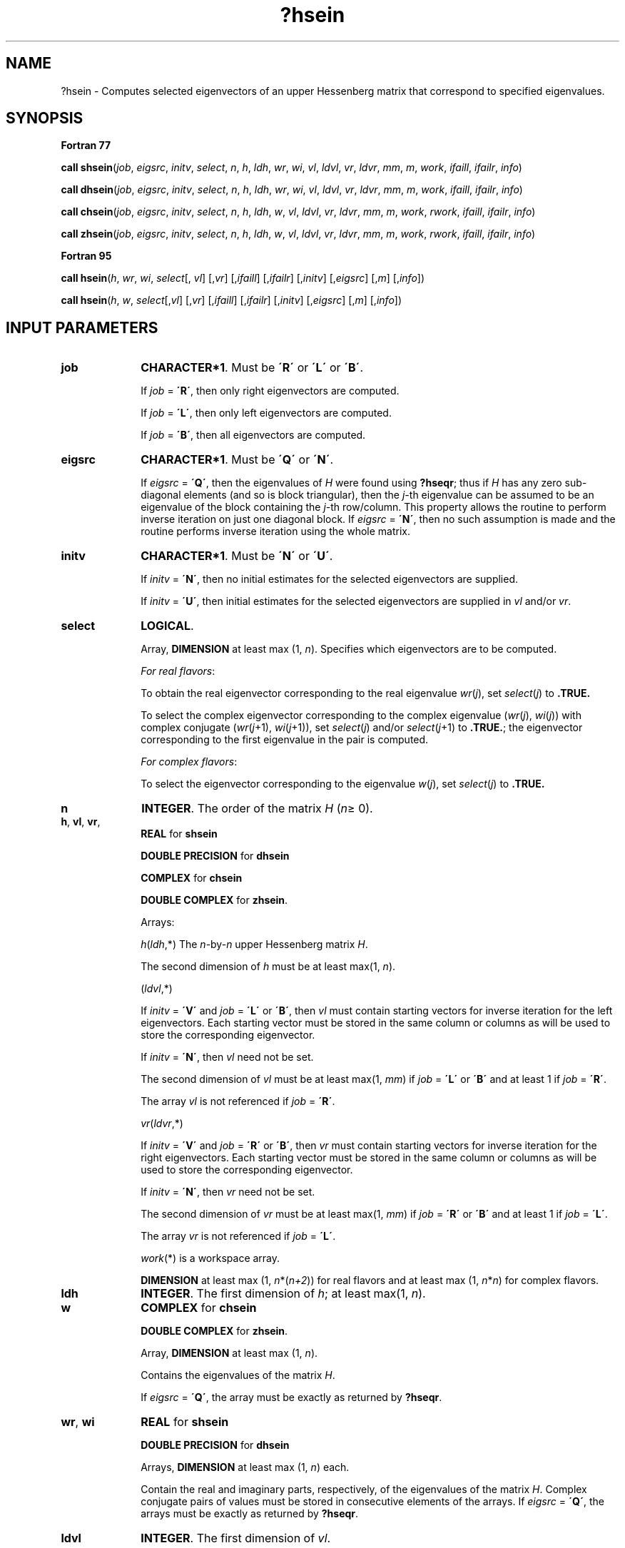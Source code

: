 .\" Copyright (c) 2002 \- 2008 Intel Corporation
.\" All rights reserved.
.\"
.TH ?hsein 3 "Intel Corporation" "Copyright(C) 2002 \- 2008" "Intel(R) Math Kernel Library"
.SH NAME
?hsein \- Computes selected eigenvectors of an upper Hessenberg matrix that correspond to specified eigenvalues.
.SH SYNOPSIS
.PP
.B Fortran 77
.PP
\fBcall shsein\fR(\fIjob\fR, \fIeigsrc\fR, \fIinitv\fR, \fIselect\fR, \fIn\fR, \fIh\fR, \fIldh\fR, \fIwr\fR, \fIwi\fR, \fIvl\fR, \fIldvl\fR, \fIvr\fR, \fIldvr\fR, \fImm\fR, \fIm\fR, \fIwork\fR, \fIifaill\fR, \fIifailr\fR, \fIinfo\fR)
.PP
\fBcall dhsein\fR(\fIjob\fR, \fIeigsrc\fR, \fIinitv\fR, \fIselect\fR, \fIn\fR, \fIh\fR, \fIldh\fR, \fIwr\fR, \fIwi\fR, \fIvl\fR, \fIldvl\fR, \fIvr\fR, \fIldvr\fR, \fImm\fR, \fIm\fR, \fIwork\fR, \fIifaill\fR, \fIifailr\fR, \fIinfo\fR)
.PP
\fBcall chsein\fR(\fIjob\fR, \fIeigsrc\fR, \fIinitv\fR, \fIselect\fR, \fIn\fR, \fIh\fR, \fIldh\fR, \fIw\fR, \fIvl\fR, \fIldvl\fR, \fIvr\fR, \fIldvr\fR, \fImm\fR, \fIm\fR, \fIwork\fR, \fIrwork\fR, \fIifaill\fR, \fIifailr\fR, \fIinfo\fR)
.PP
\fBcall zhsein\fR(\fIjob\fR, \fIeigsrc\fR, \fIinitv\fR, \fIselect\fR, \fIn\fR, \fIh\fR, \fIldh\fR, \fIw\fR, \fIvl\fR, \fIldvl\fR, \fIvr\fR, \fIldvr\fR, \fImm\fR, \fIm\fR, \fIwork\fR, \fIrwork\fR, \fIifaill\fR, \fIifailr\fR, \fIinfo\fR)
.PP
.B Fortran 95
.PP
\fBcall hsein\fR(\fIh\fR, \fIwr\fR, \fIwi\fR, \fIselect\fR[, \fIvl\fR] [,\fIvr\fR] [,\fIifaill\fR] [,\fIifailr\fR] [,\fIinitv\fR] [,\fIeigsrc\fR] [,\fIm\fR] [,\fIinfo\fR])
.PP
\fBcall hsein\fR(\fIh\fR, \fIw\fR, \fIselect\fR[,\fIvl\fR] [,\fIvr\fR] [,\fIifaill\fR] [,\fIifailr\fR] [,\fIinitv\fR] [,\fIeigsrc\fR] [,\fIm\fR] [,\fIinfo\fR])
.SH INPUT PARAMETERS

.TP 10
\fBjob\fR
.NL
\fBCHARACTER*1\fR. Must be \fB\'R\'\fR or \fB\'L\'\fR or \fB\'B\'\fR. 
.IP
If \fIjob\fR = \fB\'R\'\fR, then only right eigenvectors are computed. 
.IP
If \fIjob\fR = \fB\'L\'\fR, then only left eigenvectors are computed. 
.IP
If \fIjob\fR = \fB\'B\'\fR, then all eigenvectors are computed.
.TP 10
\fBeigsrc\fR
.NL
\fBCHARACTER*1\fR. Must be \fB\'Q\'\fR or \fB\'N\'\fR. 
.IP
If \fIeigsrc\fR = \fB\'Q\'\fR, then the eigenvalues of \fIH\fR were found using \fB?hseqr\fR; thus if \fIH\fR has any zero sub-diagonal elements (and so is block triangular), then the \fIj-\fRth eigenvalue can be assumed to be an eigenvalue of the block containing the \fIj-\fRth row/column. This property allows the routine to perform inverse iteration on just one diagonal block. If \fIeigsrc\fR = \fB\'N\'\fR, then no such assumption is made and the routine performs inverse iteration using the whole matrix.
.TP 10
\fBinitv\fR
.NL
\fBCHARACTER*1\fR. Must be \fB\'N\'\fR or \fB\'U\'\fR. 
.IP
If \fIinitv\fR = \fB\'N\'\fR, then no initial estimates for the selected eigenvectors are supplied. 
.IP
If \fIinitv\fR = \fB\'U\'\fR, then initial estimates for the selected eigenvectors are supplied in \fIvl\fR and/or \fIvr\fR.
.TP 10
\fBselect\fR
.NL
\fBLOGICAL\fR. 
.IP
Array, \fBDIMENSION\fR at least max (1, \fIn\fR). Specifies which eigenvectors are to be computed.
.IP
\fIFor real flavors\fR:
.IP
To obtain the real eigenvector corresponding to the real eigenvalue \fIwr\fR(\fIj\fR), set \fIselect\fR(\fIj\fR) to \fB.TRUE.\fR
.IP
To select the complex eigenvector corresponding to the complex eigenvalue (\fIwr\fR(\fIj\fR), \fIwi\fR(\fIj\fR)) with complex conjugate (\fIwr\fR(\fIj\fR+1), \fIwi\fR(\fIj\fR+1)), set \fIselect\fR(\fIj\fR) and/or \fIselect\fR(\fIj\fR+1) to \fB.TRUE.\fR; the eigenvector corresponding to the first eigenvalue in the pair is computed. 
.IP
\fIFor complex flavors\fR:
.IP
To select the eigenvector corresponding to the eigenvalue \fIw\fR(\fIj\fR), set \fIselect\fR(\fIj\fR) to \fB.TRUE.\fR
.TP 10
\fBn\fR
.NL
\fBINTEGER\fR. The order of the matrix \fIH\fR (\fIn\fR\(>= 0). 
.TP 10
\fBh\fR, \fBvl\fR, \fBvr\fR, \fB\fR
.NL
\fBREAL\fR for \fBshsein\fR
.IP
\fBDOUBLE PRECISION\fR for \fBdhsein\fR
.IP
\fBCOMPLEX\fR for \fBchsein\fR
.IP
\fBDOUBLE COMPLEX\fR for \fBzhsein\fR. 
.IP
Arrays: 
.IP
\fIh\fR(\fIldh\fR,*) The \fIn\fR-by-\fIn\fR upper Hessenberg matrix \fIH\fR. 
.IP
The second dimension of \fIh\fR must be at least max(1, \fIn\fR).
.IP
(\fIldvl\fR,*) 
.IP
If \fIinitv\fR = \fB\'V\'\fR and \fIjob\fR = \fB\'L\'\fR or \fB\'B\'\fR, then \fIvl\fR must contain starting vectors for inverse iteration for the left eigenvectors. Each starting vector must be stored in the same column or columns as will be used to store the corresponding eigenvector. 
.IP
If \fIinitv\fR = \fB\'N\'\fR, then \fIvl\fR need not be set. 
.IP
The second dimension of \fIvl\fR must be at least max(1, \fImm\fR) if \fIjob\fR = \fB\'L\'\fR or \fB\'B\'\fR and at least 1 if \fIjob\fR = \fB\'R\'\fR. 
.IP
The array \fIvl\fR is not referenced if \fIjob\fR = \fB\'R\'\fR.
.IP
\fIvr\fR(\fIldvr\fR,*) 
.IP
If \fIinitv\fR = \fB\'V\'\fR and \fIjob\fR = \fB\'R\'\fR or \fB\'B\'\fR, then \fIvr\fR must contain starting vectors for inverse iteration for the right eigenvectors. Each starting vector must be stored in the same column or columns as will be used to store the corresponding eigenvector. 
.IP
If \fIinitv\fR = \fB\'N\'\fR, then \fIvr\fR need not be set. 
.IP
The second dimension of \fIvr\fR must be at least max(1, \fImm\fR) if \fIjob\fR = \fB\'R\'\fR or \fB\'B\'\fR and at least 1 if \fIjob\fR = \fB\'L\'\fR. 
.IP
The array \fIvr\fR is not referenced if \fIjob\fR = \fB\'L\'\fR.
.IP
\fIwork\fR(*) is a workspace array.
.IP
\fBDIMENSION\fR at least max (1, \fIn\fR*(\fIn+2\fR)) for real flavors and at least max (1, \fIn\fR*\fIn\fR) for complex flavors.
.TP 10
\fBldh\fR
.NL
\fBINTEGER\fR. The first dimension of \fIh\fR; at least max(1, \fIn\fR).
.TP 10
\fBw\fR
.NL
\fBCOMPLEX\fR for \fBchsein\fR
.IP
\fBDOUBLE COMPLEX\fR for \fBzhsein\fR. 
.IP
Array, \fBDIMENSION\fR at least max (1, \fIn\fR). 
.IP
Contains the eigenvalues of the matrix \fIH\fR. 
.IP
If \fIeigsrc\fR = \fB\'Q\'\fR, the array must be exactly as returned by \fB?hseqr\fR.
.TP 10
\fBwr\fR, \fBwi\fR
.NL
\fBREAL\fR for \fBshsein\fR
.IP
\fBDOUBLE PRECISION\fR for \fBdhsein\fR
.IP
Arrays, \fBDIMENSION\fR at least max (1, \fIn\fR) each. 
.IP
Contain the real and imaginary parts, respectively, of the eigenvalues of the matrix \fIH\fR. Complex conjugate pairs of values must be stored in consecutive elements of the arrays. If \fIeigsrc\fR = \fB\'Q\'\fR, the arrays must be exactly as returned by \fB?hseqr\fR.
.TP 10
\fBldvl\fR
.NL
\fBINTEGER\fR. The first dimension of \fIvl\fR. 
.IP
If \fIjob\fR = \fB\'L\'\fR or \fB\'B\'\fR, \fIldvl\fR\(>= max(1,\fIn\fR). 
.IP
If \fIjob\fR = \fB\'R\'\fR, \fIldvl\fR\(>= 1.
.TP 10
\fBldvr\fR
.NL
\fBINTEGER\fR. The first dimension of \fIvr\fR. 
.IP
If \fIjob\fR = \fB\'R\'\fR or \fB\'B\'\fR, \fIldvr\fR\(>= max(1,\fIn\fR). 
.IP
If \fIjob\fR = \fB\'L\'\fR, \fIldvr\fR\(>=1.
.TP 10
\fBmm\fR
.NL
\fBINTEGER\fR. The number of columns in \fIvl\fR and/or \fIvr\fR. 
.IP
Must be at least \fIm\fR, the actual number of columns required (see \fIOutput Parameters\fRbelow).
.IP
\fIFor real flavors\fR, \fIm\fR is obtained by counting 1 for each selected real eigenvector and 2 for each selected complex eigenvector (see \fIselect\fR).
.IP
\fIFor complex flavors\fR, \fIm\fR is the number of selected eigenvectors (see \fIselect\fR). 
.IP
Constraint: 
.IP
0 \(<=\fImm\fR\(<=\fIn\fR.
.TP 10
\fBrwork\fR
.NL
\fBREAL\fR for \fBchsein\fR
.IP
\fBDOUBLE PRECISION\fR for \fBzhsein\fR. 
.IP
Array, \fBDIMENSION\fR at least max (1, \fIn\fR).
.SH OUTPUT PARAMETERS

.TP 10
\fBselect\fR
.NL
Overwritten for real flavors only. 
.IP
If a complex eigenvector was selected as specified above, then \fIselect\fR(\fIj\fR) is set to \fB.TRUE.\fR and \fIselect\fR(\fIj\fR+1) to \fB.FALSE.\fR
.TP 10
\fBw\fR
.NL
The real parts of some elements of \fIw\fR may be modified, as close eigenvalues are perturbed slightly in searching for independent eigenvectors.
.TP 10
\fBwr\fR
.NL
Some elements of \fIwr\fR may be modified, as close eigenvalues are perturbed slightly in searching for independent eigenvectors.
.TP 10
\fBvl\fR, \fBvr\fR
.NL
If \fIjob\fR = \fB\'L\'\fR or \fB\'B\'\fR, \fIvl\fR contains the computed left eigenvectors (as specified by \fIselect\fR). 
.IP
If \fIjob\fR = \fB\'R\'\fR or \fB\'B\'\fR, \fIvr\fR contains the computed right eigenvectors (as specified by \fIselect\fR).
.IP
The eigenvectors are stored consecutively in the columns of the array, in the same order as their eigenvalues.
.IP
\fIFor real flavors\fR: a real eigenvector corresponding to a selected real eigenvalue occupies one column; a complex eigenvector corresponding to a selected complex eigenvalue occupies two columns: the first column holds the real part and the second column holds the imaginary part.
.TP 10
\fBm\fR
.NL
\fBINTEGER\fR. \fIFor real flavors\fR: the number of columns of \fIvl\fR and/or \fIvr\fR required to store the selected eigenvectors.
.IP
\fIFor complex flavors\fR: the number of selected eigenvectors.
.TP 10
\fBifaill\fR, \fBifailr\fR
.NL
\fBINTEGER\fR. 
.IP
Arrays, \fBDIMENSION\fR at least max(1, \fImm\fR) each. 
.IP
\fIifaill\fR(\fIi\fR) = 0 if the \fIi\fRth column of \fIvl\fR converged; 
.IP
\fIifaill\fR(\fIi\fR) = \fIj\fR > 0 if the eigenvector stored in the \fIi-\fRth column of \fIvl\fR (corresponding to the \fIj\fRth eigenvalue) failed to converge. 
.IP
\fIifailr\fR(\fIi\fR) = 0 if the \fIi\fRth column of \fIvr\fR converged; 
.IP
\fIifailr\fR(\fIi\fR) = \fIj\fR > 0 if the eigenvector stored in the \fIi\fR-th column of \fIvr\fR (corresponding to the \fIj\fRth eigenvalue) failed to converge. 
.IP
\fIFor real flavors\fR: if the \fIi\fRth and (\fIi\fR+1)th columns of \fIvl\fR contain a selected complex eigenvector, then \fIifaill\fR(\fIi\fR) and \fIifaill\fR(\fIi\fR+1) are set to the same value. A similar rule holds for \fIvr\fR and \fIifailr\fR.
.IP
The array \fIifaill\fR is not referenced if \fIjob\fR = \fB\'R\'\fR. The array \fIifailr\fR is not referenced if \fIjob\fR = \fB\'L\'\fR.
.TP 10
\fBinfo\fR
.NL
\fBINTEGER\fR. 
.IP
If \fIinfo\fR = 0, the execution is successful. 
.IP
If \fIinfo\fR = \fI-i\fR, the \fIi\fR-th parameter had an illegal value. 
.IP
If \fIinfo\fR > 0, then \fIi\fR eigenvectors (as indicated by the parameters \fIifaill\fR and/or \fIifailr\fR above) failed to converge. The corresponding columns of \fIvl\fR and/or \fIvr\fR contain no useful information.
.SH FORTRAN 95 INTERFACE NOTES
.PP
.PP
Routines in Fortran 95 interface have fewer arguments in the calling sequence than their Fortran 77 counterparts. For general conventions applied to skip redundant or restorable arguments, see Fortran 95  Interface Conventions.
.PP
Specific details for the routine \fBhsein\fR interface are the following:
.TP 10
\fBh\fR
.NL
Holds the matrix \fIH\fR of size (\fIn,n\fR).
.TP 10
\fBwr\fR
.NL
Holds the vector of length (\fIn\fR). Used in real flavors only.
.TP 10
\fBwi\fR
.NL
Holds the vector of length (\fIn\fR). Used in real flavors only.
.TP 10
\fBw\fR
.NL
Holds the vector of length (\fIn\fR). Used in complex flavors only.
.TP 10
\fBselect\fR
.NL
Holds the vector of length (\fIn\fR).
.TP 10
\fBvl\fR
.NL
Holds the matrix \fIVL\fR of size (\fIn,mm\fR).
.TP 10
\fBvr\fR
.NL
Holds the matrix \fIVR\fR of size (\fIn,mm\fR).
.TP 10
\fBifaill\fR
.NL
Holds the vector of length (\fImm\fR). Note that there will be an error condition if \fIifaill\fR is present and \fIvl\fR is omitted.
.TP 10
\fBifailr\fR
.NL
Holds the vector of length (\fImm\fR). Note that there will be an error condition if \fIifailr\fR is present and \fIvr\fR is omitted.
.TP 10
\fBinitv\fR
.NL
Must be \fB\'N\'\fR or \fB\'U\'\fR. The default value is \fB\'N\'\fR.
.TP 10
\fBeigsrc\fR
.NL
Must be \fB\'N\'\fR or \fB\'Q\'\fR. The default value is \fB\'N\'\fR.
.TP 10
\fBjob\fR
.NL
Restored based on the presence of arguments \fIvl\fR and \fIvr\fR as follows: 
.IP
\fIjob\fR = \fB\'B\'\fR, if both \fIvl\fR and \fIvr\fR are present, 
.IP
\fIjob\fR = \fB\'L\'\fR, if \fIvl\fR is present and \fIvr\fR omitted, 
.IP
\fIjob\fR = \fB\'R\'\fR, if \fIvl\fR is omitted and \fIvr\fR present, 
.IP
Note that there will be an error condition if both \fIvl\fR and \fIvr\fR are omitted.
